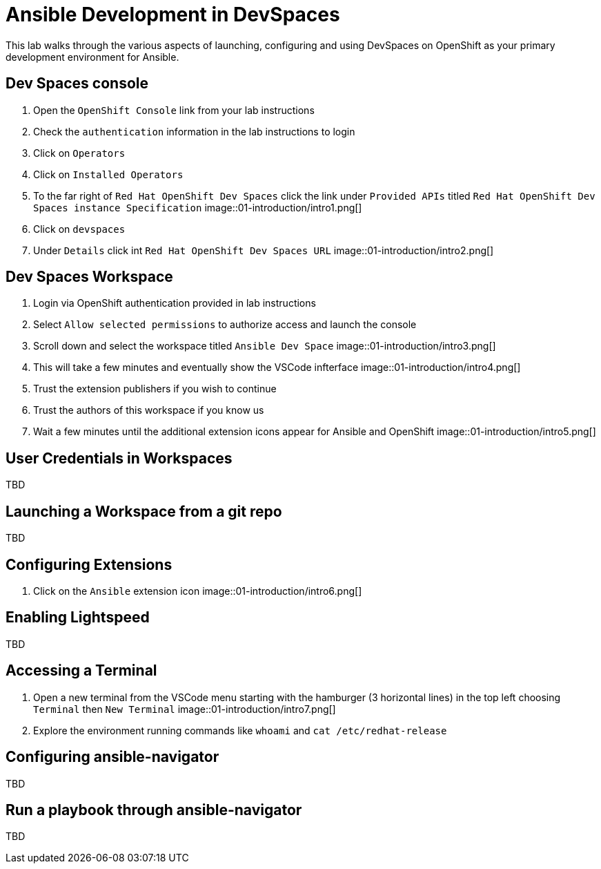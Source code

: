 = Ansible Development in DevSpaces

This lab walks through the various aspects of launching, configuring and using DevSpaces on OpenShift as your primary development environment for Ansible.

== Dev Spaces console

. Open the `OpenShift Console` link from your lab instructions
. Check the `authentication` information in the lab instructions to login
. Click on `Operators`
. Click on `Installed Operators`
. To the far right of `Red Hat OpenShift Dev Spaces` click the link under `Provided APIs` titled `Red Hat OpenShift Dev Spaces instance Specification`
image::01-introduction/intro1.png[]
. Click on `devspaces`
. Under `Details` click int `Red Hat OpenShift Dev Spaces URL`
image::01-introduction/intro2.png[]

== Dev Spaces Workspace

. Login via OpenShift authentication provided in lab instructions
. Select `Allow selected permissions` to authorize access and launch the console
. Scroll down and select the workspace titled `Ansible Dev Space`
image::01-introduction/intro3.png[]
. This will take a few minutes and eventually show the VSCode infterface
image::01-introduction/intro4.png[]
. Trust the extension publishers if you wish to continue
. Trust the authors of this workspace if you know us
. Wait a few minutes until the additional extension icons appear for Ansible and OpenShift
image::01-introduction/intro5.png[]

== User Credentials in Workspaces

TBD

== Launching a Workspace from a git repo

TBD

== Configuring Extensions

. Click on the `Ansible` extension icon
image::01-introduction/intro6.png[]

== Enabling Lightspeed

TBD 

== Accessing a Terminal

. Open a new terminal from the VSCode menu starting with the hamburger (3 horizontal lines) in the top left choosing `Terminal` then `New Terminal`
image::01-introduction/intro7.png[]
. Explore the environment running commands like `whoami` and `cat /etc/redhat-release`

== Configuring ansible-navigator

TBD

== Run a playbook through ansible-navigator

TBD